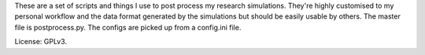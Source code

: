 These are a set of scripts and things I use to post process my research simulations.
They're highly customised to my personal workflow and the data format generated by the simulations but should be easily usable by others.
The master file is postprocess.py.
The configs are picked up from a config.ini file.

License: GPLv3.
